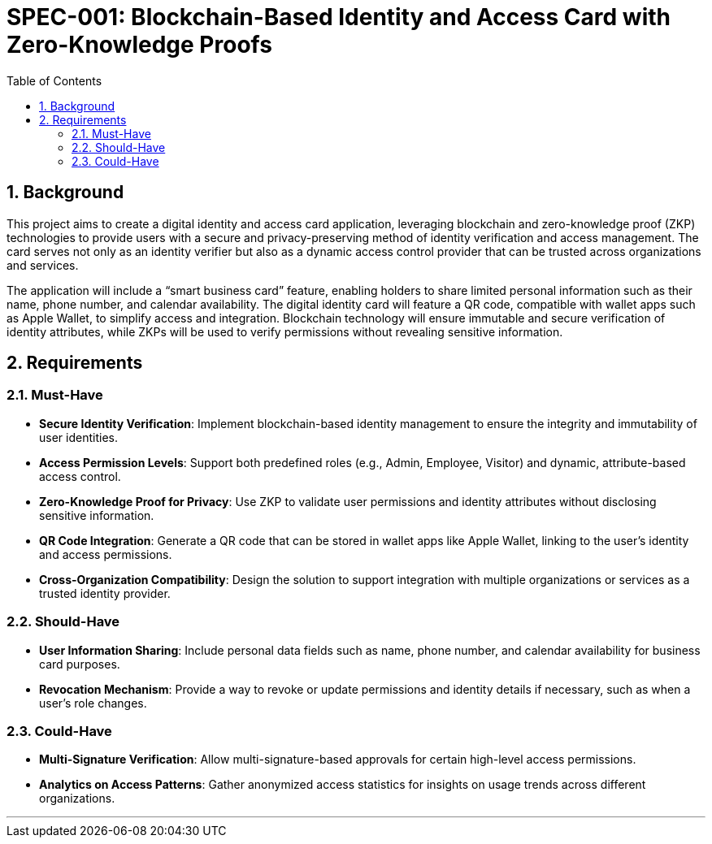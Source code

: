 = SPEC-001: Blockchain-Based Identity and Access Card with Zero-Knowledge Proofs
:sectnums:
:toc:

== Background

This project aims to create a digital identity and access card application, leveraging blockchain and zero-knowledge proof (ZKP) technologies to provide users with a secure and privacy-preserving method of identity verification and access management. The card serves not only as an identity verifier but also as a dynamic access control provider that can be trusted across organizations and services.

The application will include a “smart business card” feature, enabling holders to share limited personal information such as their name, phone number, and calendar availability. The digital identity card will feature a QR code, compatible with wallet apps such as Apple Wallet, to simplify access and integration. Blockchain technology will ensure immutable and secure verification of identity attributes, while ZKPs will be used to verify permissions without revealing sensitive information.

== Requirements

=== Must-Have

* **Secure Identity Verification**: Implement blockchain-based identity management to ensure the integrity and immutability of user identities.
* **Access Permission Levels**: Support both predefined roles (e.g., Admin, Employee, Visitor) and dynamic, attribute-based access control.
* **Zero-Knowledge Proof for Privacy**: Use ZKP to validate user permissions and identity attributes without disclosing sensitive information.
* **QR Code Integration**: Generate a QR code that can be stored in wallet apps like Apple Wallet, linking to the user’s identity and access permissions.
* **Cross-Organization Compatibility**: Design the solution to support integration with multiple organizations or services as a trusted identity provider.

=== Should-Have

* **User Information Sharing**: Include personal data fields such as name, phone number, and calendar availability for business card purposes.
* **Revocation Mechanism**: Provide a way to revoke or update permissions and identity details if necessary, such as when a user’s role changes.

=== Could-Have

* **Multi-Signature Verification**: Allow multi-signature-based approvals for certain high-level access permissions.
* **Analytics on Access Patterns**: Gather anonymized access statistics for insights on usage trends across different organizations.

---

